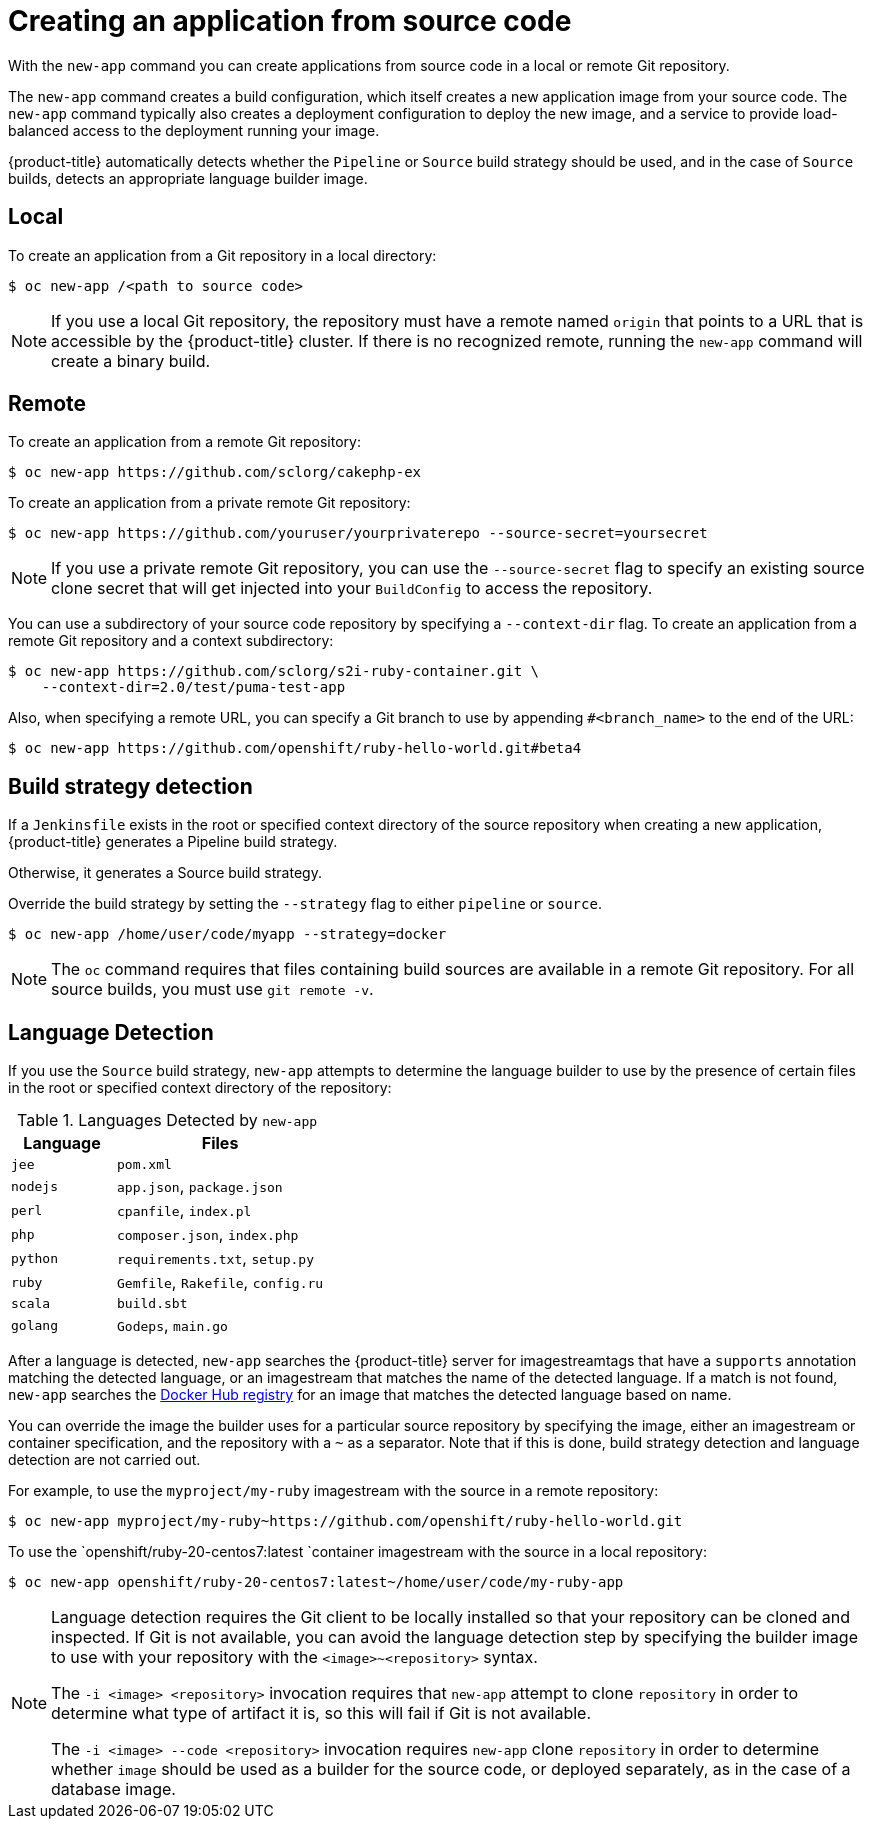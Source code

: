 // Module included in the following assemblies:
//
// * applications/application-life-cycle-management/creating-applications-using-the-cli.adoc

[id="applications-create-using-cli-source-code_{context}"]
= Creating an application from source code

With the `new-app` command you can create applications from source code in a
local or remote Git repository.

The `new-app` command creates a build configuration, which itself creates a new
application image from your source code. The `new-app` command typically also
creates a deployment configuration to deploy the new image, and a service to
provide load-balanced access to the deployment running your image.

{product-title} automatically detects whether the `Pipeline` or `Source`
build strategy should be used, and in the case of `Source` builds,
detects an appropriate language builder image.

== Local

To create an application from a Git repository in a local directory:

----
$ oc new-app /<path to source code>
----

[NOTE]
====
If you use a local Git repository, the repository must have a remote named
`origin` that points to a URL that is accessible by the {product-title} cluster. If
there is no recognized remote,  running the `new-app` command will create a binary build.
====

== Remote

To create an application from a remote Git repository:

----
$ oc new-app https://github.com/sclorg/cakephp-ex
----

To create an application from a private remote Git repository:

----
$ oc new-app https://github.com/youruser/yourprivaterepo --source-secret=yoursecret
----

[NOTE]
====
If you use a private remote Git repository, you can use the `--source-secret` flag
to specify an existing source clone secret that will get injected into your
`BuildConfig` to access the repository.
====

You can use a subdirectory of your source code repository by specifying a
`--context-dir` flag. To create an application from a remote Git repository and
a context subdirectory:

----
$ oc new-app https://github.com/sclorg/s2i-ruby-container.git \
    --context-dir=2.0/test/puma-test-app
----

Also, when specifying a remote URL, you can specify a Git branch to use by
appending `#<branch_name>` to the end of the URL:

----
$ oc new-app https://github.com/openshift/ruby-hello-world.git#beta4
----

== Build strategy detection

If a `Jenkinsfile` exists in the root or specified context directory of the
source repository when creating a new application, {product-title} generates a
Pipeline build strategy.

Otherwise, it generates a Source build strategy.

Override the build strategy by setting the `--strategy` flag to either
`pipeline` or `source`.

----
$ oc new-app /home/user/code/myapp --strategy=docker
----

[NOTE]
====
The `oc` command requires that files containing build sources are available in a
remote Git repository. For all source builds, you must use `git remote -v`.
====

== Language Detection

If you use the `Source` build strategy, `new-app` attempts to determine the
language builder to use by the presence of certain files in the root or
specified context directory of the repository:

.Languages Detected by `new-app`
[cols="4,8",options="header"]
|===

|Language |Files
ifdef::openshift-enterprise,openshift-dedicated,openshift-aro,openshift-online[]
|`dotnet`
|`project.json`, `pass:[*.csproj]`
endif::[]
|`jee`
|`pom.xml`

|`nodejs`
|`app.json`, `package.json`

|`perl`
|`cpanfile`, `index.pl`

|`php`
|`composer.json`, `index.php`

|`python`
|`requirements.txt`, `setup.py`

|`ruby`
|`Gemfile`, `Rakefile`, `config.ru`

|`scala`
|`build.sbt`

|`golang`
|`Godeps`, `main.go`
|===

After a language is detected, `new-app` searches the {product-title} server for
imagestreamtags that have a `supports` annotation matching the detected language,
or an imagestream that matches the name of the detected language. If a match is
not found, `new-app` searches the link:https://registry.hub.docker.com[Docker Hub
registry] for an image that matches the detected language based on name.

You can override the image the builder uses for a particular source
repository by specifying the image, either an imagestream or container
specification, and the repository with a `~` as a separator. Note that if this
is done, build strategy detection and language detection are not carried out.

For example, to use the `myproject/my-ruby` imagestream with the source in a
remote repository:

----
$ oc new-app myproject/my-ruby~https://github.com/openshift/ruby-hello-world.git
----

To use the `openshift/ruby-20-centos7:latest `container imagestream with
the source in a local repository:

----
$ oc new-app openshift/ruby-20-centos7:latest~/home/user/code/my-ruby-app
----

[NOTE]
====
Language detection requires the Git client to be locally installed so that your
repository can be cloned and inspected. If Git is not available, you can avoid
the language detection step by specifying the builder image to use with your
repository with the `<image>~<repository>` syntax.

The `-i <image> <repository>` invocation requires that `new-app` attempt
to clone `repository` in order to determine what type of artifact it is, so this
will fail if Git is not available.

The `-i <image> --code <repository>` invocation requires
`new-app` clone `repository` in order to determine whether `image` should be
used as a builder for the source code, or deployed separately, as in the case of
a database image.
====
